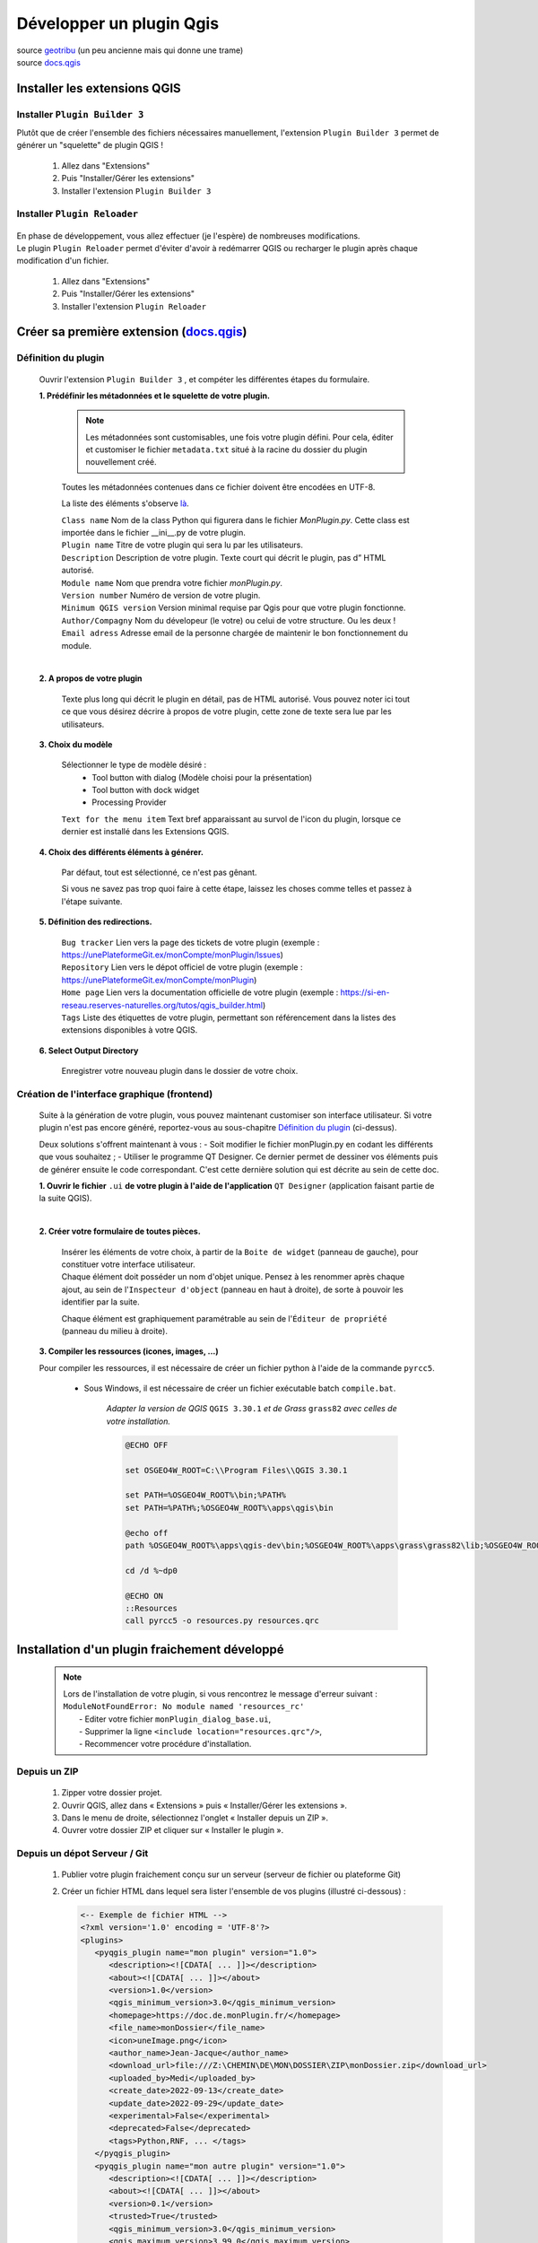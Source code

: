 Développer un plugin Qgis
=========================

| source `geotribu <https://static.geotribu.fr/articles/2010/2010-09-23_creer_ses_propres_plugin_qgis/>`_ (un peu ancienne mais qui donne une trame)
| source `docs.qgis <https://docs.qgis.org/3.28/fr/docs/pyqgis_developer_cookbook/plugins/plugins.html#getting-started>`_

Installer les extensions QGIS
-----------------------------

Installer ``Plugin Builder 3`` |logo_pluginBuilder|
~~~~~~~~~~~~~~~~~~~~~~~~~~~~~~~~~~~~~~~~~~~~~~~~~~~

Plutôt que de créer l'ensemble des fichiers nécessaires manuellement, l'extension ``Plugin Builder 3`` permet de générer un "squelette" de plugin QGIS !

   1. Allez dans "Extensions"
   2. Puis "Installer/Gérer les extensions"
   3. Installer l'extension ``Plugin Builder 3``

Installer ``Plugin Reloader``  |logo_pluginReloader|
~~~~~~~~~~~~~~~~~~~~~~~~~~~~~~~~~~~~~~~~~~~~~~~~~~~~

   .. |logo_pluginReloader| image:: /_static/qgis_builder/logo_pluginReloader.png
      :height: 30
      :width: 30

| En phase de développement, vous allez effectuer (je l'espère) de nombreuses modifications. 
| Le plugin ``Plugin Reloader`` permet d'éviter d'avoir à redémarrer QGIS ou recharger le plugin après chaque modification d'un fichier.

   1. Allez dans "Extensions"
   2. Puis "Installer/Gérer les extensions"
   3. Installer l'extension ``Plugin Reloader``

Créer sa première extension (`docs.qgis <https://docs.qgis.org/3.28/fr/docs/pyqgis_developer_cookbook/plugins/plugins.html#getting-started>`_)
-----------------------------------------------------------------------------------------------------------------------------------------------

Définition du plugin
~~~~~~~~~~~~~~~~~~~~

   Ouvrir l'extension ``Plugin Builder 3`` |logo_pluginBuilder|, et compéter les différentes étapes du formulaire.

   .. |logo_pluginBuilder| image:: /_static/qgis_builder/logo_pluginBuilder.png
      :height: 30
      :width: 30

   **1. Prédéfinir les métadonnées et le squelette de votre plugin.**

      .. NOTE::

         Les métadonnées sont customisables, une fois votre plugin défini. Pour cela, éditer et customiser le fichier ``metadata.txt`` situé à la racine du dossier du plugin nouvellement créé.
      
      Toutes les métadonnées contenues dans ce fichier doivent être encodées en UTF-8.

      La liste des éléments s'observe `là <https://docs.qgis.org/3.28/fr/docs/pyqgis_developer_cookbook/plugins/plugins.html#writing-plugin-code>`_.  


      | ``Class name``        Nom de la class Python qui figurera dans le fichier `MonPlugin.py`. Cette class est importée dans le fichier __ini__.py de votre plugin.
      | ``Plugin name``       Titre de votre plugin qui sera lu par les utilisateurs.
      | ``Description``       Description de votre plugin. Texte court qui décrit le plugin, pas d” HTML autorisé.
      | ``Module name``       Nom que prendra votre fichier `monPlugin.py`.
      | ``Version number``    Numéro de version de votre plugin.
      | ``Minimum QGIS version``  Version minimal requise par Qgis pour que votre plugin fonctionne. 
      | ``Author/Compagny``   Nom du dévelopeur (le votre) ou celui de votre structure. Ou les deux !
      | ``Email adress``      Adresse email de la personne chargée de maintenir le bon fonctionnement du module.

      .. image:: ./_static/qgis_builder/capture_pluginBuilder.png

   |
   | **2. A propos de votre plugin**

      Texte plus long qui décrit le plugin en détail, pas de HTML autorisé.
      Vous pouvez noter ici tout ce que vous désirez décrire à propos de votre plugin, cette zone de texte sera lue par les utilisateurs.

   **3. Choix du modèle**

      Sélectionner le type de modèle désiré : 
         * Tool button with dialog   (Modèle choisi pour la présentation)
         * Tool button with dock widget
         * Processing Provider

      ``Text for the menu item``  Text bref apparaissant au survol de l'icon du plugin, lorsque ce dernier est installé dans les Extensions QGIS.

   **4. Choix des différents éléments à générer.**

      Par défaut, tout est sélectionné, ce n'est pas gênant. 

      Si vous ne savez pas trop quoi faire à cette étape, laissez les choses comme telles et passez à l'étape suivante.

   **5. Définition des redirections.**

      | ``Bug tracker`` Lien vers la page des tickets de votre plugin (exemple : https://unePlateformeGit.ex/monCompte/monPlugin/Issues)
      | ``Repository``  Lien vers le dépot officiel de votre plugin (exemple : https://unePlateformeGit.ex/monCompte/monPlugin)
      | ``Home page``   Lien vers la documentation officielle de votre plugin (exemple : https://si-en-reseau.reserves-naturelles.org/tutos/qgis_builder.html)
      | ``Tags``    Liste des étiquettes de votre plugin, permettant son référencement dans la listes des extensions disponibles à votre QGIS.

   **6. Select Output Directory**
      
      Enregistrer votre nouveau plugin dans le dossier de votre choix.


Création de l'interface graphique (frontend)
~~~~~~~~~~~~~~~~~~~~~~~~~~~~~~~~~~~~~~~~~~~~

   Suite à la génération de votre plugin, vous pouvez maintenant customiser son interface utilisateur. Si votre plugin n'est pas encore généré, reportez-vous au sous-chapitre `Définition du plugin`_ (ci-dessus).

   Deux solutions s'offrent maintenant à vous :
   -  Soit modifier le fichier monPlugin.py en codant les différents que vous souhaitez ;
   -  Utiliser le programme QT Designer. Ce dernier permet de dessiner vos éléments puis de générer ensuite le code correspondant.
   C'est cette dernière solution qui est décrite au sein de cette doc.

   **1. Ouvrir le fichier** ``.ui`` **de votre plugin à l'aide de l'application** ``QT Designer`` (application faisant partie de la suite QGIS).

      .. video:: ./_static/qgis_builder/capture_openQT.webm
         :height: 323
         :width: 648

   |
   | **2. Créer votre formulaire de toutes pièces.**

      | Insérer les éléments de votre choix, à partir de la ``Boite de widget`` (panneau de gauche), pour constituer votre interface utilisateur. 
      | Chaque élément doit posséder un nom d'objet unique. Pensez à les renommer après chaque ajout, au sein de l'``Inspecteur d'object`` (panneau en haut à droite), de sorte à pouvoir les identifier par la suite.  

      Chaque élément est graphiquement paramétrable au sein de l'``Éditeur de propriété`` (panneau du milieu à droite).


   **3. Compiler les ressources (icones, images, ...)**

   Pour compiler les ressources, il est nécessaire de créer un fichier python à l'aide de la commande ``pyrcc5``.

      - Sous Windows, il est nécessaire de créer un fichier exécutable batch ``compile.bat``.

         `Adapter la version de QGIS` ``QGIS 3.30.1`` `et de Grass` ``grass82`` `avec celles de votre installation.`

         .. code-block:: batch

            @ECHO OFF

            set OSGEO4W_ROOT=C:\\Program Files\\QGIS 3.30.1

            set PATH=%OSGEO4W_ROOT%\bin;%PATH%
            set PATH=%PATH%;%OSGEO4W_ROOT%\apps\qgis\bin

            @echo off
            path %OSGEO4W_ROOT%\apps\qgis-dev\bin;%OSGEO4W_ROOT%\apps\grass\grass82\lib;%OSGEO4W_ROOT%\apps\grass\grass82\bin;%PATH%

            cd /d %~dp0

            @ECHO ON 
            ::Resources
            call pyrcc5 -o resources.py resources.qrc



Installation d'un plugin fraichement développé
----------------------------------------------

   .. NOTE::
      | Lors de l'installation de votre plugin, si vous rencontrez le message d'erreur suivant :
      | ``ModuleNotFoundError: No module named 'resources_rc'``
      |  - Editer votre fichier ``monPlugin_dialog_base.ui``, 
      |  - Supprimer la ligne ``<include location="resources.qrc"/>``,
      |  - Recommencer votre procédure d'installation.

Depuis un ZIP
~~~~~~~~~~~~~~
   1. Zipper votre dossier projet.
   2. Ouvrir QGIS, allez dans « Extensions » puis « Installer/Gérer les extensions ».
   3. Dans le menu de droite, sélectionnez l'onglet « Installer depuis un ZIP ».
   4. Ouvrer votre dossier ZIP et cliquer sur « Installer le plugin ».

Depuis un dépot Serveur / Git
~~~~~~~~~~~~~~~~~~~~~~~~~~~~~
   1. Publier votre plugin fraichement conçu sur un serveur (serveur de fichier ou plateforme Git)
   2. Créer un fichier HTML dans lequel sera lister l'ensemble de vos plugins (illustré ci-dessous) :

      .. code-block:: html

         <-- Exemple de fichier HTML -->
         <?xml version='1.0' encoding = 'UTF-8'?>
         <plugins>
            <pyqgis_plugin name="mon plugin" version="1.0">
               <description><![CDATA[ ... ]]></description>
               <about><![CDATA[ ... ]]></about>
               <version>1.0</version>
               <qgis_minimum_version>3.0</qgis_minimum_version>
               <homepage>https://doc.de.monPlugin.fr/</homepage>
               <file_name>monDossier</file_name>
               <icon>uneImage.png</icon>
               <author_name>Jean-Jacque</author_name>
               <download_url>file:///Z:\CHEMIN\DE\MON\DOSSIER\ZIP\monDossier.zip</download_url>
               <uploaded_by>Medi</uploaded_by>
               <create_date>2022-09-13</create_date>
               <update_date>2022-09-29</update_date>
               <experimental>False</experimental>
               <deprecated>False</deprecated>
               <tags>Python,RNF, ... </tags>
            </pyqgis_plugin>
            <pyqgis_plugin name="mon autre plugin" version="1.0">
               <description><![CDATA[ ... ]]></description>
               <about><![CDATA[ ... ]]></about>
               <version>0.1</version>
               <trusted>True</trusted>
               <qgis_minimum_version>3.0</qgis_minimum_version>
               <qgis_maximum_version>3.99.0</qgis_maximum_version>
               <homepage>https://doc.de.monAutrePlugin.fr/</homepage>
               <file_name>monAutrePlugin.zip</file_name>
               <icon>icon.png</icon>
               <author_name>Maély</author_name>
               <download_url>https://framagit.org/.../.../monAutrePlugin.zip</download_url>
               <uploaded_by>Amina</uploaded_by>
               <create_date>2022-09-13</create_date>
               <update_date>2022-09-29</update_date>
               <experimental>False</experimental>
               <deprecated>False</deprecated>
               <tracker>https://framagit.org/.../.../monAutrePlugin/issues</tracker>
               <repository>https://framagit.org/.../.../monAutrePlugin</repository>
               <tags>mnt,craig,cen38</tags>
               <downloads></downloads>
               <average_vote></average_vote>
               <rating_votes></rating_votes>
               <external_dependencies></external_dependencies>
               <server></server>
            </pyqgis_plugin>
            ...
         </plugins>

   3. Dans le menu de droite, sélectionnez l'onglet « Paramètres ».
   4. Ajouter un nouveau dépot en saisissant la localité de votre fichier HTML.

Customisation de l'interface graphique (frontend)
-------------------------------------------------

   Ouvrez le fichier ``.ui``  de votre plugin, installé dans votre QGIS, à l'aide de QT Designer.


      .. video:: ./_static/qgis_builder/custom_frontend.webm
         :height: 323
         :width: 648

      .. NOTE::
         Pensez à configurer l'extension `Plugin Reloader` sur votre plugin.

   | - `Insérer une image` :   Insérer un widget ``Label`` dans votre formulaire. Dans l'``Éditeur de propriété`` du label nouvellement inséré, charger votre image dans la variable ``QLabel > pixmap``.


   | - `Insérer une authentification` : Pour intégrer une authentification à votre plugin, vous avez deux solutions :
   |   - Insérer le widget ``QsgAuthConfigSelect``, permettra aux utilisateurs de sélectionner un identifiant stocké dans son coffre-fort de mot de passe.
   |   - Insérer le widget ``QLineEdit`` pour la saisie de l'identifiant et le widget ``QsgPasswordLineEdit`` pour la saisie du mot de passe.

Codage des process (backend)
----------------------------

Voici différentes ressources documentaires pouvant vous être utile dans votre développement :

- source `doc.qt.io <https://doc.qt.io/qtforpython/index.html>`_
- source `qgis.org  <https://qgis.org/pyqgis/master/index.html>`_
- source `pythonguis <https://www.pythonguis.com/tutorials/creating-your-first-pyqt-window/>`_
- source `riverbankcomputing <https://www.riverbankcomputing.com/static/Docs/PyQt5/>`_


Activer le plugin à la sélection d'une couche spécifique
~~~~~~~~~~~~~~~~~~~~~~~~~~~~~~~~~~~~~~~~~~~~~~~~~~~~~~~~

.. code-block:: py
   
   class BankPlanGestion:
      """QGIS Plugin Implementation."""

      def __init__(self, iface):
         ...
         # Save reference to the QGIS interface
         self.iface = iface
         self.canvas = self.iface.mapCanvas()
         self.activeCouche = self.iface.activeLayer()
         
         ...

         self.canvas.selectionChanged.connect(self.toggle)
         self.iface.layerTreeView().currentLayerChanged.connect(self.toggle)
      

      def toggle(self):
         if self.iface.activeLayer():
            layer = self.iface.activeLayer().dataProvider().dataSourceUri(True)

            if layer == 'maCoucheSélectionnée':
               self.actions[0].setEnabled(True)
            else:
               self.actions[0].setEnabled(False)

         else:
            self.actions[0].setEnabled(False)


Récupérer les accès à une couche Postgis chargée
~~~~~~~~~~~~~~~~~~~~~~~~~~~~~~~~~~~~~~~~~~~~~~~~

.. code-block:: py

   class BankPlanGestion:
      """QGIS Plugin Implementation."""

      ...

      def get_param_postgisLayer(self):
         if self.iface.activeLayer():
            layer_names = [layer.name() for layer in QgsProject.instance().mapLayers().values()]

            if 'maTablePostgis' in layer_names:
               layer = QgsProject.instance().mapLayersByName('maTablePostgis')[0].dataProvider().dataSourceUri(True)
               self.user = layer.split("user='")[1].split("' ",1)[0]
               self.password = layer.split("password='")[1].split("' ",1)[0]
               self.dbname = layer.split("dbname='")[1].split("' ",1)[0]
               self.host = layer.split("host=")[1].split(" ",1)[0]
               self.port = layer.split("port=")[1].split(" ",1)[0]
            else :
               self.user = None
               self.password = None
               self.dbname = None
               self.host = None
               self.port = None


Utiliser les icônes intégrées de QGIS pour égayer ses plugins (PyQGIS Icons Cheatsheet)
~~~~~~~~~~~~~~~~~~~~~~~~~~~~~~~~~~~~~~~~~~~~~~~~~~~~~~~~~~~~~~~~~~~~~~~~~~~~~~~~~~~~~~~
source `geotribu/articles/2023/2023-03-24 <https://static.geotribu.fr/articles/2023/2023-03-24_pyqgis-icones-cheatsheet-automatisation/?utm_campaign=feed-syndication&utm_medium=RSS&utm_source=rss-feed&utm_source=Geotribu&utm_campaign=7e395e4c85-RSS_EMAIL_CAMPAIGN_WEEKLY&utm_medium=email&utm_term=0_6c4efaf092-7e395e4c85-549540402>`_
